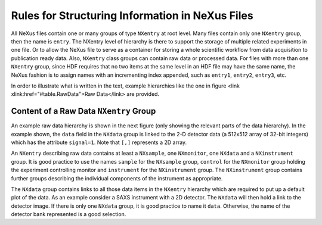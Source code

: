 .. $Id$

.. _Rules:

===========================================================
Rules for Structuring Information in NeXus Files
===========================================================

.. index:: rules; NeXus
.. index:: rules; naming

All NeXus files contain one or many groups of type ``NXentry`` at root 
level. Many files contain only one ``NXentry`` group, then the name is 
``entry``. The NXentry level of hierarchy is there to support the storage 
of multiple related experiments in one file. Or to allow the NeXus file to 
serve as a container for storing a whole scientific workflow from data 
acquisition to publication ready data. Also, ``NXentry`` class groups can 
contain raw data or processed data. For files with more than one 
``NXentry`` group, since HDF requires that no two items at the same level 
in an HDF file may have the same name, the NeXus fashion is to assign 
names with an incrementing index appended, such as ``entry1``, ``entry2``, 
``entry3``, etc.       


In order to illustrate what is written in the text, 
example hierarchies like the one in 
figure <link xlink:href="#table.RawData">Raw Data</link> are provided.

.. _Rules-NXentry-raw-data:

Content of a Raw Data ``NXentry`` Group
---------------------------------------------
      
An example raw data hierarchy is shown in the next figure (only showing 
the relevant parts of the data hierarchy). In the example shown, the 
``data`` field in the ``NXdata`` group is linked to the 2-D detector data 
(a 512x512 array of 32-bit integers) which has the attribute ``signal=1``. 
Note that ``[,]`` represents a 2D array.

.. code-block:: text
	:linenos:

	entry:NXentry
		instrument:NXinstrument
			source:NXsource
			....
			detector:NXdetector
				data:NX_INT32[512,512]
					@signal = 1
		sample:NXsample
		control:NXmonitor
		data:NXdata
			data --> /entry/instrument/detector/data
     
An ``NXentry`` describing raw data contains at least a ``NXsample``, one 
``NXmonitor``, one ``NXdata`` and a ``NXinstrument`` group. It is good 
practice to use the names ``sample`` for the ``NXsample`` group, 
``control`` for the ``NXmonitor`` group holding the experiment 
controlling monitor and ``instrument`` for the ``NXinstrument`` group. 
The ``NXinstrument`` group contains further groups describing the 
individual components of the instrument as appropriate.

.. index:: hierarchy

The ``NXdata`` group contains links to all those data items in the 
``NXentry`` hierarchy which are required to put up a default plot of the 
data.  As an example consider a SAXS instrument with a 2D detector. The 
``NXdata`` will then hold a link to the detector image.  If there is only 
one ``NXdata`` group, it is good practice to name it ``data``. Otherwise, 
the name of the detector bank represented is a good selection. 

.. TODO: show an example of this


.. include rules/processed   here
